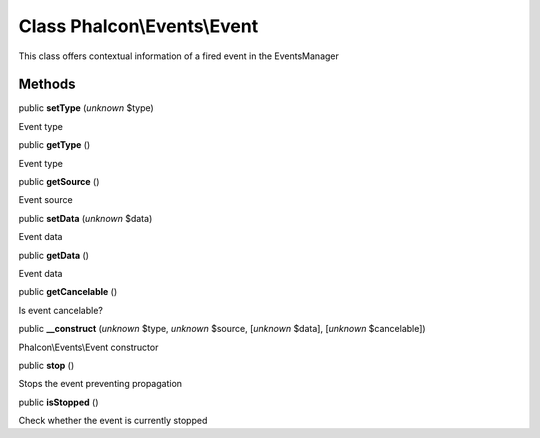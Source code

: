 Class **Phalcon\\Events\\Event**
================================

This class offers contextual information of a fired event in the EventsManager


Methods
-------

public  **setType** (*unknown* $type)

Event type



public  **getType** ()

Event type



public  **getSource** ()

Event source



public  **setData** (*unknown* $data)

Event data



public  **getData** ()

Event data



public  **getCancelable** ()

Is event cancelable?



public  **__construct** (*unknown* $type, *unknown* $source, [*unknown* $data], [*unknown* $cancelable])

Phalcon\\Events\\Event constructor



public  **stop** ()

Stops the event preventing propagation



public  **isStopped** ()

Check whether the event is currently stopped



